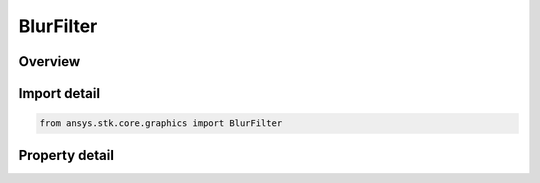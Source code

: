 BlurFilter
==========

.. py:class:: ansys.stk.core.graphics.BlurFilter

   Bases: :py:class:`~ansys.stk.core.graphics.IConvolutionFilter`, :py:class:`~ansys.stk.core.graphics.IRasterFilter`

   Apply a convolution filter to blur or smooth the source raster. Can be used to reduce noise in the raster.

.. py:currentmodule:: BlurFilter

Overview
--------

.. tab-set::

    .. tab-item:: Properties
        
        .. list-table::
            :header-rows: 0
            :widths: auto

            * - :py:attr:`~ansys.stk.core.graphics.BlurFilter.method`
              - Gets or sets the method used to blur the source raster.



Import detail
-------------

.. code-block:: python

    from ansys.stk.core.graphics import BlurFilter


Property detail
---------------

.. py:property:: method
    :canonical: ansys.stk.core.graphics.BlurFilter.method
    :type: BlurMethod

    Gets or sets the method used to blur the source raster.


